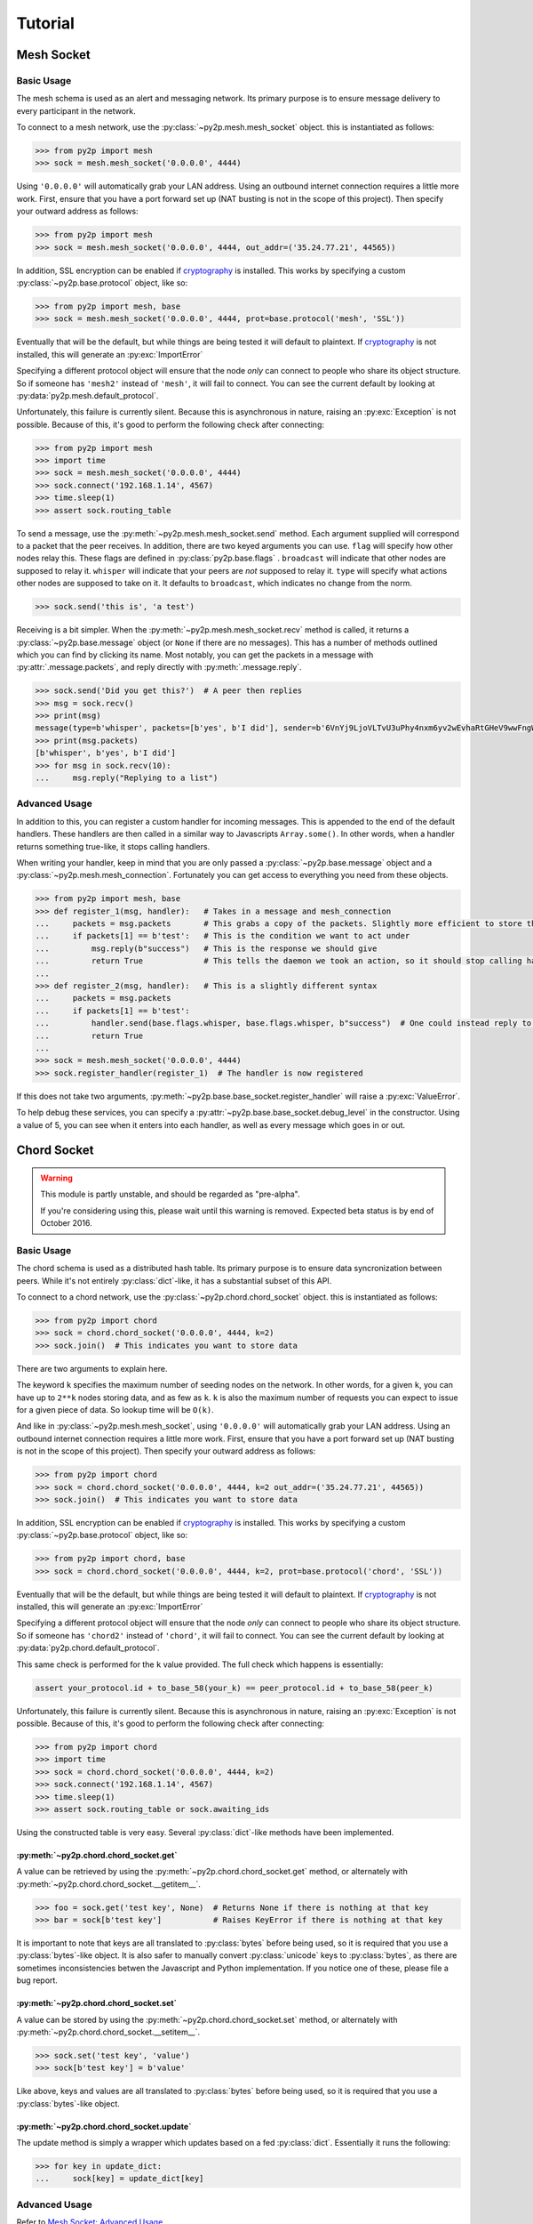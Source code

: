 Tutorial
========

Mesh Socket
~~~~~~~~~~~

Basic Usage
-----------

The mesh schema is used as an alert and messaging network. Its primary purpose is to ensure message delivery to every participant in the network.

To connect to a mesh network, use the :py:class:`~py2p.mesh.mesh_socket` object. this is instantiated as follows:

.. code-block:: python

    >>> from py2p import mesh
    >>> sock = mesh.mesh_socket('0.0.0.0', 4444)

Using ``'0.0.0.0'`` will automatically grab your LAN address. Using an outbound internet connection requires a little more work. First, ensure that you have a port forward set up (NAT busting is not in the scope of this project). Then specify your outward address as follows:

.. code-block:: python

    >>> from py2p import mesh
    >>> sock = mesh.mesh_socket('0.0.0.0', 4444, out_addr=('35.24.77.21', 44565))

In addition, SSL encryption can be enabled if `cryptography <https://cryptography.io/en/latest/installation/>`_ is installed. This works by specifying a custom :py:class:`~py2p.base.protocol` object, like so:

.. code-block:: python

    >>> from py2p import mesh, base
    >>> sock = mesh.mesh_socket('0.0.0.0', 4444, prot=base.protocol('mesh', 'SSL'))

Eventually that will be the default, but while things are being tested it will default to plaintext. If `cryptography <https://cryptography.io/en/latest/installation/>`_ is not installed, this will generate an :py:exc:`ImportError`

Specifying a different protocol object will ensure that the node *only* can connect to people who share its object structure. So if someone has ``'mesh2'`` instead of ``'mesh'``, it will fail to connect. You can see the current default by looking at :py:data:`py2p.mesh.default_protocol`.

Unfortunately, this failure is currently silent. Because this is asynchronous in nature, raising an :py:exc:`Exception` is not possible. Because of this, it's good to perform the following check after connecting:

.. code-block:: python

    >>> from py2p import mesh
    >>> import time
    >>> sock = mesh.mesh_socket('0.0.0.0', 4444)
    >>> sock.connect('192.168.1.14', 4567)
    >>> time.sleep(1)
    >>> assert sock.routing_table

To send a message, use the :py:meth:`~py2p.mesh.mesh_socket.send` method. Each argument supplied will correspond to a packet that the peer receives. In addition, there are two keyed arguments you can use. ``flag`` will specify how other nodes relay this. These flags are defined in :py:class:`py2p.base.flags` . ``broadcast`` will indicate that other nodes are supposed to relay it. ``whisper`` will indicate that your peers are *not* supposed to relay it. ``type`` will specify what actions other nodes are supposed to take on it. It defaults to ``broadcast``, which indicates no change from the norm.

.. code-block:: python

    >>> sock.send('this is', 'a test')

Receiving is a bit simpler. When the :py:meth:`~py2p.mesh.mesh_socket.recv` method is called, it returns a :py:class:`~py2p.base.message` object (or ``None`` if there are no messages). This has a number of methods outlined which you can find by clicking its name. Most notably, you can get the packets in a message with :py:attr:`.message.packets`, and reply directly with :py:meth:`.message.reply`.

.. code-block:: python

    >>> sock.send('Did you get this?')  # A peer then replies
    >>> msg = sock.recv()
    >>> print(msg)
    message(type=b'whisper', packets=[b'yes', b'I did'], sender=b'6VnYj9LjoVLTvU3uPhy4nxm6yv2wEvhaRtGHeV9wwFngWGGqKAzuZ8jK6gFuvq737V')
    >>> print(msg.packets)
    [b'whisper', b'yes', b'I did']
    >>> for msg in sock.recv(10):
    ...     msg.reply("Replying to a list")

Advanced Usage
--------------

In addition to this, you can register a custom handler for incoming messages. This is appended to the end of the default handlers. These handlers are then called in a similar way to Javascripts ``Array.some()``. In other words, when a handler returns something true-like, it stops calling handlers.

When writing your handler, keep in mind that you are only passed a :py:class:`~py2p.base.message` object and a :py:class:`~py2p.mesh.mesh_connection`. Fortunately you can get access to everything you need from these objects.

.. code-block:: python

    >>> from py2p import mesh, base
    >>> def register_1(msg, handler):   # Takes in a message and mesh_connection
    ...     packets = msg.packets       # This grabs a copy of the packets. Slightly more efficient to store this once.
    ...     if packets[1] == b'test':   # This is the condition we want to act under
    ...         msg.reply(b"success")   # This is the response we should give
    ...         return True             # This tells the daemon we took an action, so it should stop calling handlers
    ...
    >>> def register_2(msg, handler):   # This is a slightly different syntax
    ...     packets = msg.packets
    ...     if packets[1] == b'test':
    ...         handler.send(base.flags.whisper, base.flags.whisper, b"success")  # One could instead reply to the node who relayed the message
    ...         return True
    ...
    >>> sock = mesh.mesh_socket('0.0.0.0', 4444)
    >>> sock.register_handler(register_1)  # The handler is now registered

If this does not take two arguments, :py:meth:`~py2p.base.base_socket.register_handler` will raise a :py:exc:`ValueError`.

To help debug these services, you can specify a :py:attr:`~py2p.base.base_socket.debug_level` in the constructor. Using a value of 5, you can see when it enters into each handler, as well as every message which goes in or out.

Chord Socket
~~~~~~~~~~~~

.. warning::

    This module is partly unstable, and should be regarded as "pre-alpha".

    If you're considering using this, please wait until this warning is removed. Expected beta status is by end of October 2016.

Basic Usage
-----------

The chord schema is used as a distributed hash table. Its primary purpose is to ensure data syncronization between peers. While it's not entirely :py:class:`dict`-like, it has a substantial subset of this API.

To connect to a chord network, use the :py:class:`~py2p.chord.chord_socket` object. this is instantiated as follows:

.. code-block:: python

    >>> from py2p import chord
    >>> sock = chord.chord_socket('0.0.0.0', 4444, k=2)
    >>> sock.join()  # This indicates you want to store data

There are two arguments to explain here.

The keyword ``k`` specifies the maximum number of seeding nodes on the network. In other words, for a given ``k``, you can have up to ``2**k`` nodes storing data, and as few as ``k``. ``k`` is also the maximum number of requests you can expect to issue for a given piece of data. So lookup time will be ``O(k)``.

And like in :py:class:`~py2p.mesh.mesh_socket`, using ``'0.0.0.0'`` will automatically grab your LAN address. Using an outbound internet connection requires a little more work. First, ensure that you have a port forward set up (NAT busting is not in the scope of this project). Then specify your outward address as follows:

.. code-block:: python

    >>> from py2p import chord
    >>> sock = chord.chord_socket('0.0.0.0', 4444, k=2 out_addr=('35.24.77.21', 44565))
    >>> sock.join()  # This indicates you want to store data

In addition, SSL encryption can be enabled if `cryptography <https://cryptography.io/en/latest/installation/>`_ is installed. This works by specifying a custom :py:class:`~py2p.base.protocol` object, like so:

.. code-block:: python

    >>> from py2p import chord, base
    >>> sock = chord.chord_socket('0.0.0.0', 4444, k=2, prot=base.protocol('chord', 'SSL'))

Eventually that will be the default, but while things are being tested it will default to plaintext. If `cryptography <https://cryptography.io/en/latest/installation/>`_ is not installed, this will generate an :py:exc:`ImportError`

Specifying a different protocol object will ensure that the node *only* can connect to people who share its object structure. So if someone has ``'chord2'`` instead of ``'chord'``, it will fail to connect. You can see the current default by looking at :py:data:`py2p.chord.default_protocol`.

This same check is performed for the ``k`` value provided. The full check which happens is essentially:

.. code-block:: python

    assert your_protocol.id + to_base_58(your_k) == peer_protocol.id + to_base_58(peer_k)

Unfortunately, this failure is currently silent. Because this is asynchronous in nature, raising an :py:exc:`Exception` is not possible. Because of this, it's good to perform the following check after connecting:

.. code-block:: python

    >>> from py2p import chord
    >>> import time
    >>> sock = chord.chord_socket('0.0.0.0', 4444, k=2)
    >>> sock.connect('192.168.1.14', 4567)
    >>> time.sleep(1)
    >>> assert sock.routing_table or sock.awaiting_ids

Using the constructed table is very easy. Several :py:class:`dict`-like methods have been implemented.

:py:meth:`~py2p.chord.chord_socket.get`
^^^^^^^^^^^^^^^^^^^^^^^^^^^^^^^^^^^^^^^

A value can be retrieved by using the :py:meth:`~py2p.chord.chord_socket.get` method, or alternately with :py:meth:`~py2p.chord.chord_socket.__getitem__`.

.. code-block:: python

    >>> foo = sock.get('test key', None)  # Returns None if there is nothing at that key
    >>> bar = sock[b'test key']           # Raises KeyError if there is nothing at that key

It is important to note that keys are all translated to :py:class:`bytes` before being used, so it is required that you use a :py:class:`bytes`-like object. It is also safer to manually convert :py:class:`unicode` keys to :py:class:`bytes`, as there are sometimes inconsistencies betwen the Javascript and Python implementation. If you notice one of these, please file a bug report.

:py:meth:`~py2p.chord.chord_socket.set`
^^^^^^^^^^^^^^^^^^^^^^^^^^^^^^^^^^^^^^^

A value can be stored by using the :py:meth:`~py2p.chord.chord_socket.set` method, or alternately with :py:meth:`~py2p.chord.chord_socket.__setitem__`.

.. code-block:: python

    >>> sock.set('test key', 'value')
    >>> sock[b'test key'] = b'value'

Like above, keys and values are all translated to :py:class:`bytes` before being used, so it is required that you use a :py:class:`bytes`-like object.

:py:meth:`~py2p.chord.chord_socket.update`
^^^^^^^^^^^^^^^^^^^^^^^^^^^^^^^^^^^^^^^^^^

The update method is simply a wrapper which updates based on a fed :py:class:`dict`. Essentially it runs the following:

.. code-block:: python

    >>> for key in update_dict:
    ...     sock[key] = update_dict[key]

Advanced Usage
--------------

Refer to `Mesh Socket: Advanced Usage <#advanced-usage>`_
